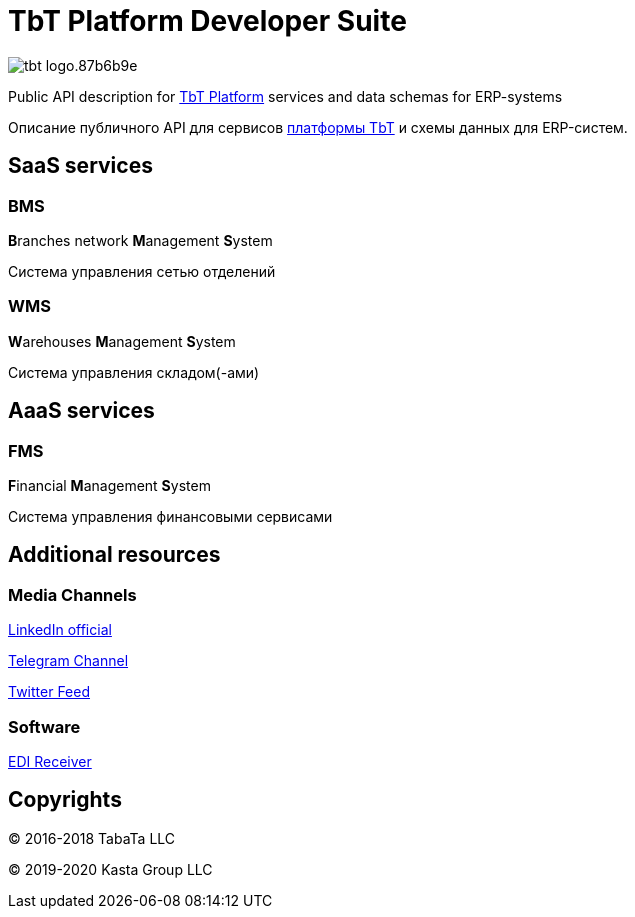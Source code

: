 = TbT Platform Developer Suite

image::https://staging.tbt-post.net/img/tbt-logo.87b6b9e.png[]

Public API description for https://tbt-post.net[TbT Platform] services and data schemas for ERP-systems

Описание публичного API для сервисов https://tbt-post.net[платформы TbT] и схемы данных для ERP-систем.

== SaaS services

=== BMS

**B**ranches network **M**anagement **S**ystem

Система управления сетью отделений

=== WMS

**W**arehouses **M**anagement **S**ystem

Система управления складом(-ами)

== AaaS services

=== FMS

**F**inancial **M**anagement **S**ystem

Система управления финансовыми сервисами

== Additional resources

=== Media Channels

https://www.linkedin.com/company/kasta-group-llc[LinkedIn official]

https://t.me/tbtpost[Telegram Channel]

https://twitter.com/tbtpost[Twitter Feed]

=== Software

https://github.com/tbt-post/edi-receiver[EDI Receiver]

== Copyrights

&copy; 2016-2018 TabaTa LLC

&copy; 2019-2020 Kasta Group LLC
